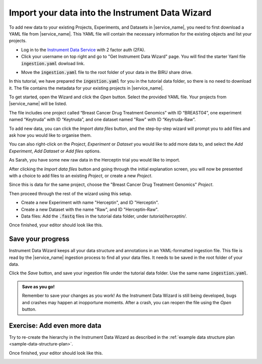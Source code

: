 Import your data into the Instrument Data Wizard
================================================

To add new data to your existing Projects, Experiments, and Datasets in |service_name|, you need to first download a YAML file from |service_name|. This YAML file will contain the necessary information for the existing objects and list your projects.

* Log in to the `Instrument Data Service <https://test-instruments.nectar.auckland.ac.nz/>`_ with 2 factor auth (2FA).
* Click your username on top right and go to "Get Instrument Data Wizard" page. You will find the starter Yaml file :code:`ingestion.yaml` dowload link.

.. image:: import-0.png

* Move the :code:`ingestion.yaml` file to the root folder of your data in the BIRU share drive.

In this tutorial, we have prepared the :code:`ingestion.yaml` for you in the tutorial data folder, so there is no need to download it. The file contains the metadata for your existing projects in |service_name|.

To get started, open the Wizard and click the `Open` button. Select the provided YAML file. Your projects from |service_name| will be listed.

.. image:: metadata-4.png

The file includes one project called “Breast Cancer Drug Treatment Genomics” with ID “BREAST04”, one experiment named “Keytruda” with ID “Keytruda”, and one dataset named "Raw" with ID “Keytruda-Raw”.

To add new data, you can click the `Import data files` button, and the step-by-step wizard will prompt you to add files and ask how you would like to organise them.

You can also right-click on the `Project`, `Experiment` or `Dataset` you would like to add more data to, and select the `Add Experiment`, `Add Dataset` or `Add files` options.

As Sarah, you have some new raw data in the Herceptin trial you would like to import. 

After clicking the `Import data files` button and going through the initial explanation screen, you will now be presented with a choice to add files to an existing `Project`, or create a new `Project`. 

.. image:: import-4.png

Since this is data for the same project, choose the "Breast Cancer Drug Treatment Genomics" `Project`.

Then proceed through the rest of the wizard using this setup.

* Create a new Experiment with name "Herceptin", and ID "Herceptin".
* Create a new Dataset with the name "Raw", and ID "Herceptin-Raw".
*  Data files: Add the :code:`.fastq` files in the tutorial data folder, under `tutorial/herceptin/`.

Once finished, your editor should look like this.

.. image:: import-5.png

Save your progress
------------------
Instrument Data Wizard keeps all your data structure and annotations in an YAML-formatted ingestion file. This file is read by the |service_name| ingestion process to find all your data files. It needs to be saved in the root folder of your data.

Click the `Save` button, and save your ingestion file under the tutorial data folder. Use the same name :code:`ingestion.yaml`. 

.. admonition:: Save as you go!
    
    Remember to save your changes as you work! As the Instrument Data Wizard is still being developed, bugs and crashes may happen at inopportune moments. After a crash, you can reopen the file using the `Open` button.

Exercise: Add even more data
----------------------------

Try to re-create the hierarchy in the Instrument Data Wizard as described in the :ref:`example data structure plan <sample-data-structure-plan>`.

Once finished, your editor should look like this.

.. image:: import-exercise.png